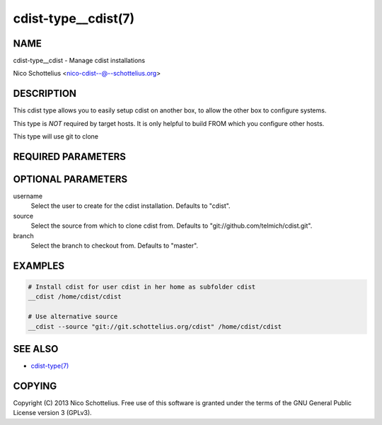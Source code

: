 cdist-type__cdist(7)
====================

NAME
----
cdist-type__cdist - Manage cdist installations

Nico Schottelius <nico-cdist--@--schottelius.org>


DESCRIPTION
-----------
This cdist type allows you to easily setup cdist
on another box, to allow the other box to configure
systems.

This type is *NOT* required by target hosts.
It is only helpful to build FROM which you configure
other hosts.

This type will use git to clone


REQUIRED PARAMETERS
-------------------

OPTIONAL PARAMETERS
-------------------
username
    Select the user to create for the cdist installation.
    Defaults to "cdist".

source
    Select the source from which to clone cdist from.
    Defaults to "git://github.com/telmich/cdist.git".


branch
    Select the branch to checkout from.
    Defaults to "master".


EXAMPLES
--------

.. code-block:: sh

    # Install cdist for user cdist in her home as subfolder cdist
    __cdist /home/cdist/cdist

    # Use alternative source
    __cdist --source "git://git.schottelius.org/cdist" /home/cdist/cdist


SEE ALSO
--------
- `cdist-type(7) <cdist-type.html>`_


COPYING
-------
Copyright \(C) 2013 Nico Schottelius. Free use of this software is
granted under the terms of the GNU General Public License version 3 (GPLv3).
